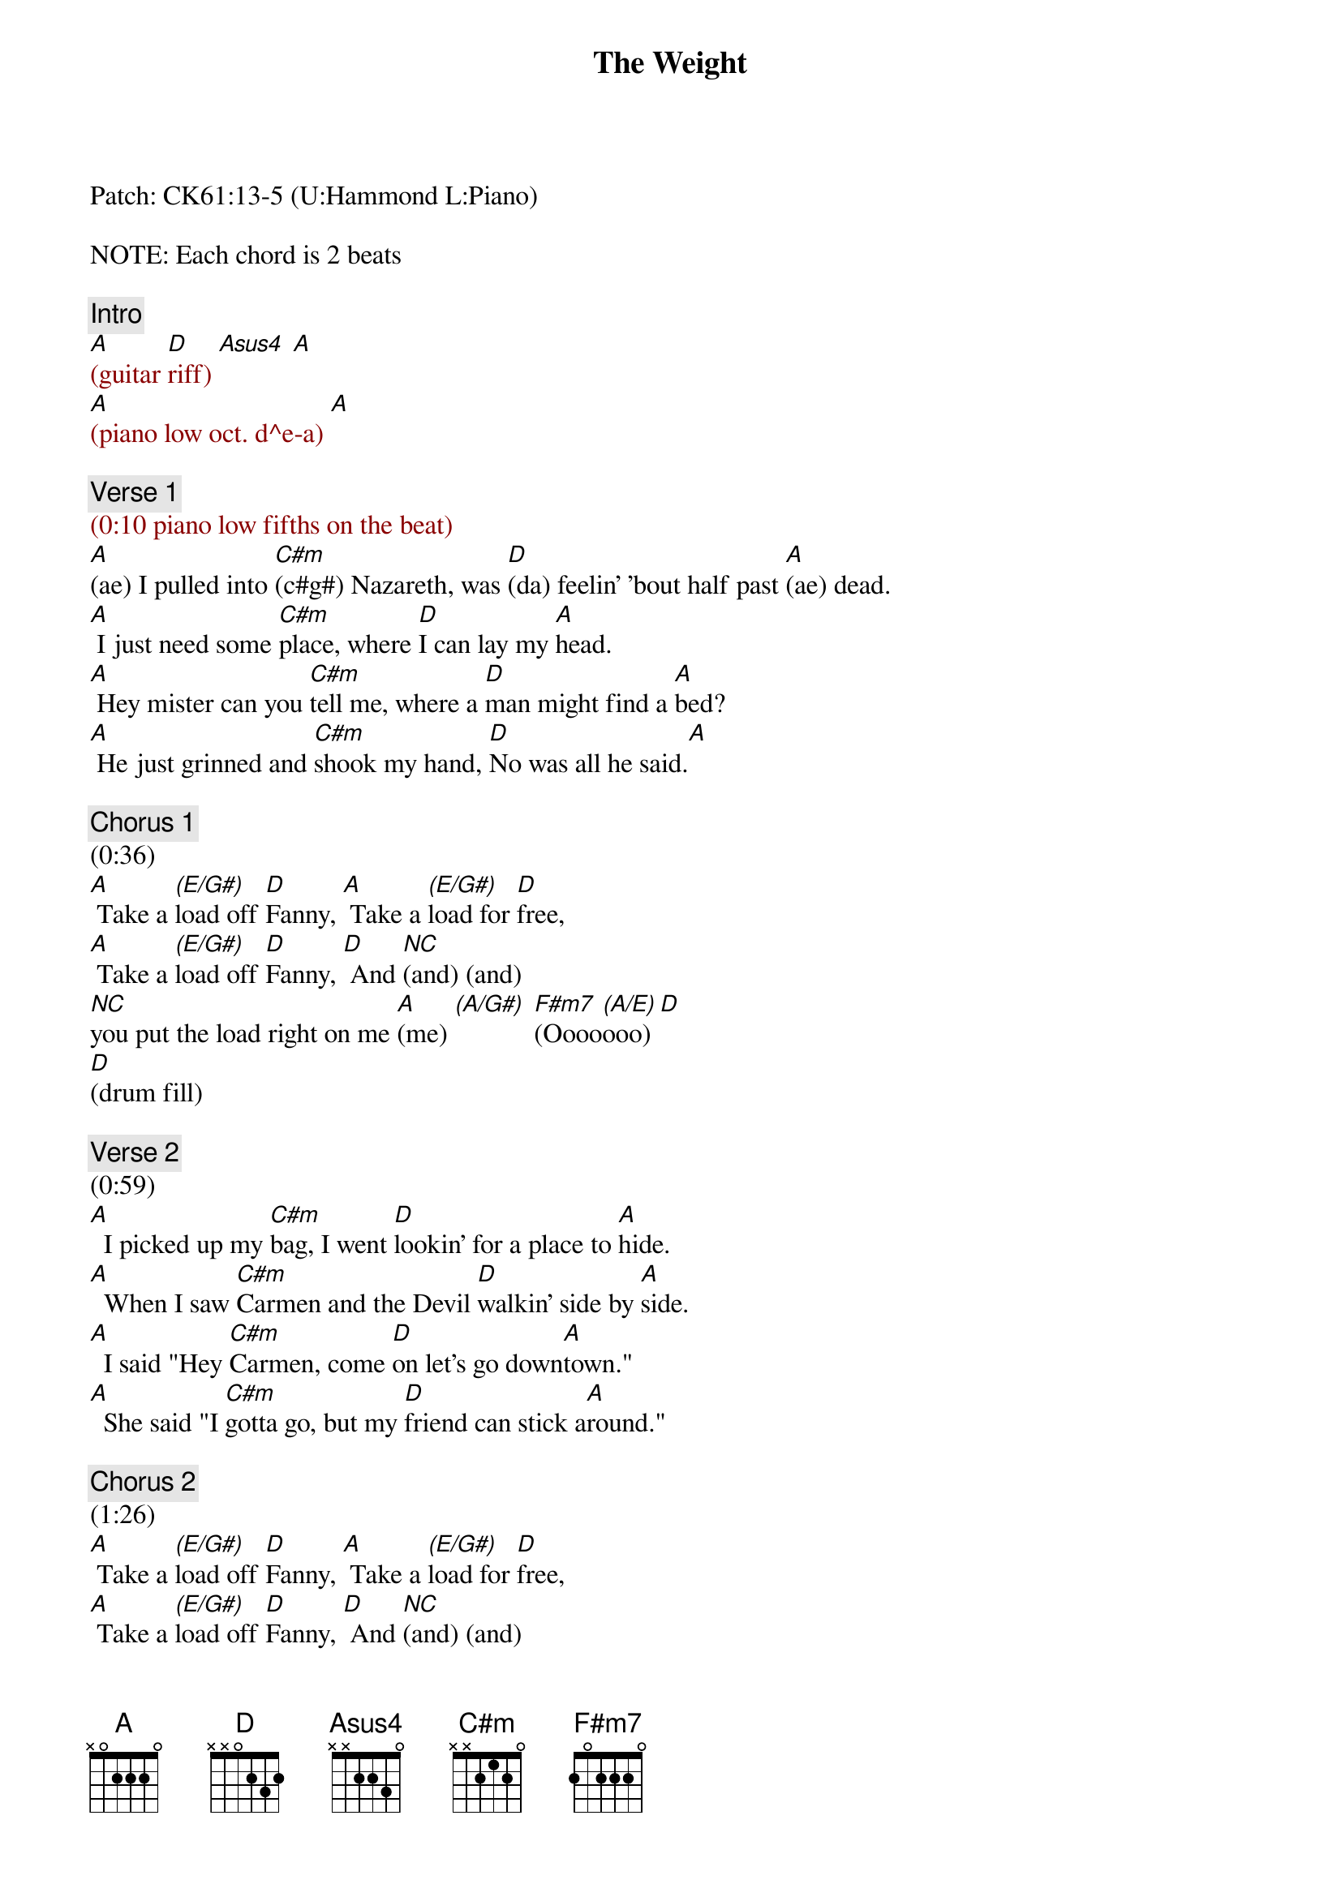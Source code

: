 {title: The Weight}
{artist: The Band}
{key: A}
{duration: 275}
{tempo: 144}

Patch: CK61:13-5 (U:Hammond L:Piano)

NOTE: Each chord is 2 beats

{c: Intro}
{textcolor: darkred}
[A](guitar [D]riff) [Asus4] [A]
[A](piano low oct. d^e-a) [A]
{textcolor}

{c: Verse 1}
{textcolor: darkred}
(0:10 piano low fifths on the beat)
{textcolor}
[A](ae) I pulled into [C#m](c#g#) Nazareth, was [D](da) feelin' 'bout half past [A](ae) dead.
[A] I just need some [C#m]place, where [D]I can lay my [A]head.
[A] Hey mister can you [C#m]tell me, where a [D]man might find a [A]bed?
[A] He just grinned and [C#m]shook my hand, [D]No was all he said.[A]

{c: Chorus 1}
(0:36)
[A] Take a [(E/G#)]load off [D]Fanny, [A] Take a [(E/G#)]load for [D]free,
[A] Take a [(E/G#)]load off [D]Fanny, [D] And [NC](and) (and)
[NC]you put the load right on me [A](me) [(A/G#)] [F#m7](Oooo[(A/E)]ooo)[D]
[D](drum fill)

{c: Verse 2}
(0:59)
[A]  I picked up my [C#m]bag, I went [D]lookin' for a place to [A]hide.
[A]  When I saw [C#m]Carmen and the Devil [D]walkin' side by [A]side.
[A]  I said "Hey [C#m]Carmen, come [D]on let's go down[A]town."
[A]  She said "I [C#m]gotta go, but my [D]friend can stick a[A]round."

{c: Chorus 2}
(1:26)
[A] Take a [(E/G#)]load off [D]Fanny, [A] Take a [(E/G#)]load for [D]free,
[A] Take a [(E/G#)]load off [D]Fanny, [D] And [NC](and) (and)
[NC]you put the load right on me [A](me) [(A/G#)] [F#m7](Oooo[(A/E)]ooo)
[D]     [D](drum fill)

{c: Verse 3}
(1:49)
[A]  Go down Miss [C#m]Moses, there's [D]nothin' you can [A]say.
[A]  It's just ol' [C#m]Luke, and Luke's [D]waitin' on the judgement [A]day.
[A]  "Well Luke my [C#m]friend, what a[D]bout young Anna [A]Lee?"
[A]  He said "Do me a [C#m]favor son, won't ya' [D]stay and keep Anna Lee [A]company?"

{c: Chorus 3}
(2:15)
[A] Take a [(E/G#)]load off [D]Fanny, [A] Take a [(E/G#)]load for [D]free, (fancy riff)
[A] Take a [(E/G#)]load off [D]Fanny, [D] And [NC](and) (and)
 [NC]you put the load right on me [A](me) [(A/G#)] [F#m7](Oooo[(A/E)]ooo)
[D]     [D](drum fill)

{c: Verse 4}
(2:38)
[A]  Crazy Chester [C#m]followed me, and he [D]caught me in the [A]fog.
[A]  He said "I will [C#m]fix your rack, if [D]you'll take Jack, my [A]dog."
[A]  I said "Wait a minute [C#m]Chester, you know [D]I'm a peaceful man."[A]
[A]  He said "That's [C#m]OK boy, won't you [D]feed him when you can."[A] (yeah)

{c: Chorus 4}
(3:04)
[A] Take a [(E/G#)]load off [D]Fanny, [A] Take a [(E/G#)]load for [D]free,
[A] Take a [(E/G#)]load off [D]Fanny, [D] And [NC](and) (and)
[NC]you put the load right on me [A](me) [(A/G#)] [F#m7](Oooo[(A/E)]ooo)
[D](instrum.)[D]
[A](instrum.) [(A/G#)] [F#m7] [(A/E)] [D] [D]

{c: Verse 5}
(3:34)
[A] Catch a [C#m]cannonball now, to [D]take me down the [A]line.(c c# a x2)
[A] My bag is [C#m]sinkin' low , and I [D]do believe it's [A]time.
[A] To get back to Miss [C#m]Fanny, you know [D]she's the only [A]one.
[A] Who sent me [C#m]here with her re[D]gards for every[A]one.

{c: Chorus 5}
(4:01)
[A] Take a [(E/G#)]load off [D]Fanny, [A] Take a [(E/G#)]load for [D]free,(fancy riff)
[A] Take a [(E/G#)]load off [D]Fanny, [D] And [NC](and) (and)
[NC]you put the load right on me [A](me) [(A/G#)] [F#m7](Oooo[(A/E)]ooo)
[D](instrum.)[D]
[A](instrum.) [(A/G#)] [F#m7] [(A/E)] [D]
[D](END)